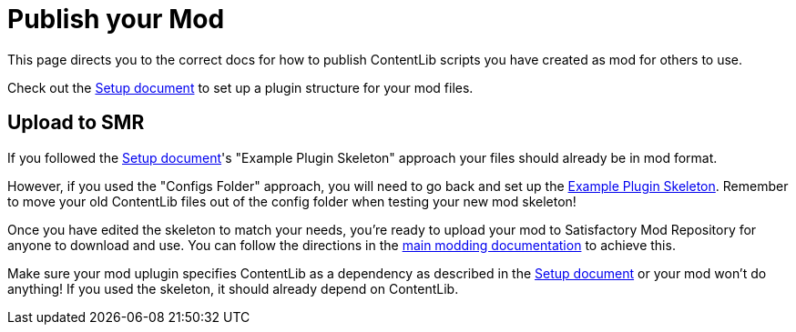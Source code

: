 = Publish your Mod

This page directs you to the correct docs for how to publish ContentLib scripts you have created as mod for others to use.

Check out the 
xref:Tutorials/Setup.adoc[Setup document]
to set up a plugin structure for your mod files.

== Upload to SMR

If you followed the xref:Tutorials/Setup.adoc[Setup document]'s "Example Plugin Skeleton" approach
your files should already be in mod format.

However, if you used the "Configs Folder" approach, you will need to go back and set up the
xref:Tutorials/Setup.adoc#_download_the_example_plugin_skeleton[Example Plugin Skeleton].
Remember to move your old ContentLib files out of the config folder when testing your new mod skeleton!

Once you have edited the skeleton to match your needs,
you're ready to upload your mod to Satisfactory Mod Repository for anyone to download and use.
You can follow the directions in the
https://docs.ficsit.app/satisfactory-modding/latest/UploadToSMR.html[main modding documentation]
to achieve this.

Make sure your mod uplugin specifies ContentLib as a dependency as described in the 
xref:Tutorials/Setup.adoc[Setup document]
or your mod won't do anything!
If you used the skeleton, it should already depend on ContentLib.
